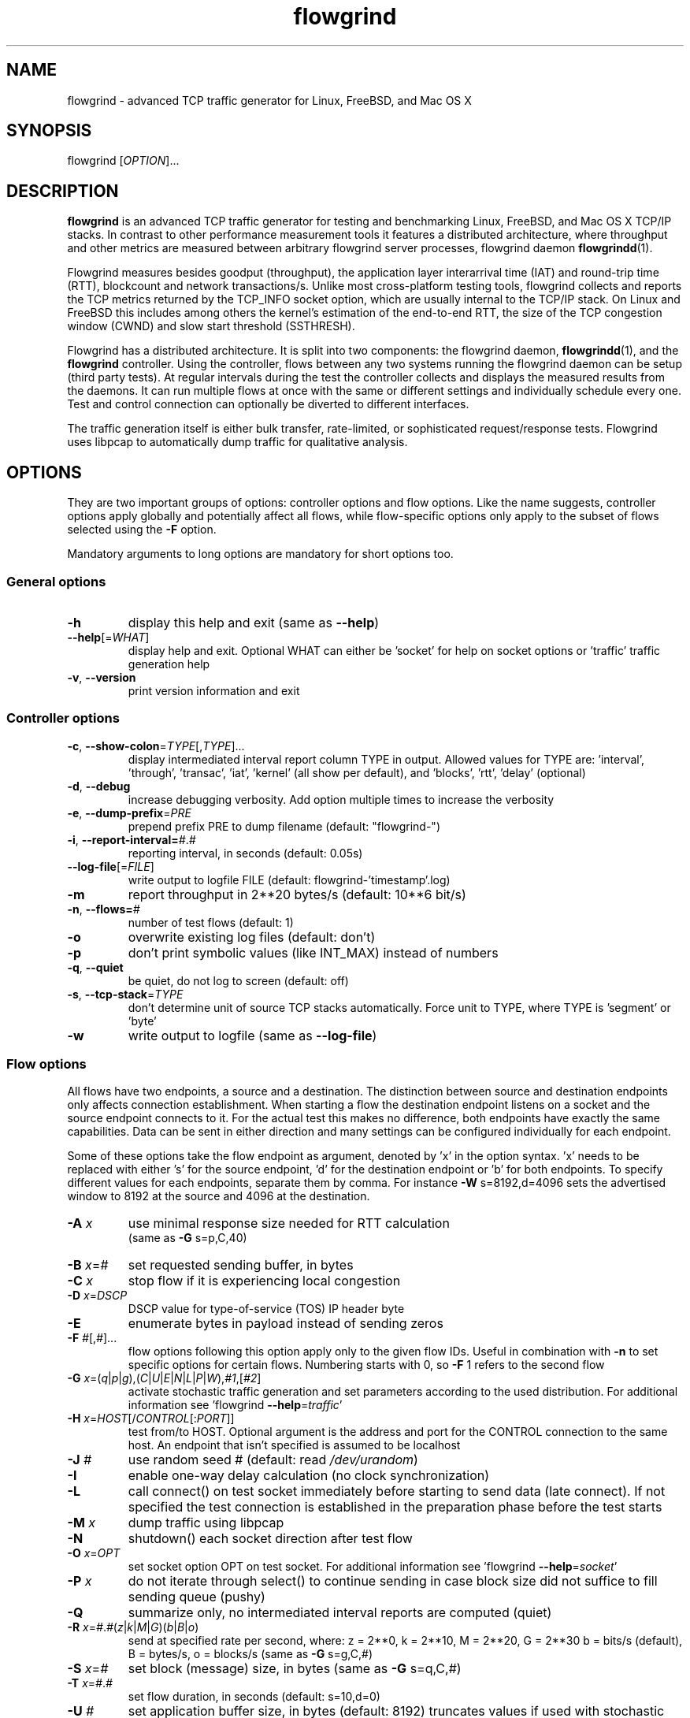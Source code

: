 .TH "flowgrind" "1" "March 2013" "" "Flowgrind Manual"

.SH "NAME"
flowgrind \- advanced TCP traffic generator for Linux, FreeBSD, and Mac OS X

.SH "SYNOPSIS"
flowgrind [\fIOPTION\fR]...

.SH "DESCRIPTION"
\fBflowgrind\fR is an advanced TCP traffic generator for testing and
benchmarking Linux, FreeBSD, and Mac OS X TCP/IP stacks. In contrast to other
performance measurement tools it features a distributed architecture, where
throughput and other metrics are measured between arbitrary flowgrind server
processes, flowgrind daemon \fBflowgrindd\fR(1).

Flowgrind measures besides goodput (throughput), the application layer
interarrival time (IAT) and round-trip time (RTT), blockcount and network
transactions/s. Unlike most cross-platform testing tools, flowgrind collects
and reports the TCP metrics returned by the TCP_INFO socket option, which are
usually internal to the TCP/IP stack. On Linux and FreeBSD this includes among
others the kernel's estimation of the end-to-end RTT, the size of the TCP
congestion window (CWND) and slow start threshold (SSTHRESH).

Flowgrind has a distributed architecture. It is split into two components: the
flowgrind daemon, \fBflowgrindd\fR(1), and the \fBflowgrind\fR controller.
Using the controller, flows between any two systems running the flowgrind
daemon can be setup (third party tests). At regular intervals during the test
the controller collects and displays the measured results from the daemons. It
can run multiple flows at once with the same or different settings and
individually schedule every one. Test and control connection can optionally be
diverted to different interfaces.

The traffic generation itself is either bulk transfer, rate\-limited, or
sophisticated request/response tests. Flowgrind uses libpcap to automatically
dump traffic for qualitative analysis.

.SH "OPTIONS"
They are two important groups of options: controller options and flow options.
Like the name suggests, controller options apply globally and potentially
affect all flows, while flow\-specific options only apply to the subset of
flows selected using the \fB\-F\fR option.

Mandatory arguments to long options are mandatory for short options too.

.SS General options

.TP
\fB\-h\fR
display this help and exit (same as \fB\-\-help\fR)
.TP
\fB\-\-help\fR[=\fIWHAT\fR]
display help and exit. Optional WHAT can either be 'socket' for help on socket
options or 'traffic' traffic generation help
.TP
\fB\-v\fR, \fB\-\-version\fR
print version information and exit

.SS Controller options

.TP
\fB\-c\fR, \fB\-\-show\-colon\fR=\fITYPE\fR[,\fITYPE\fR]...
display intermediated interval report column TYPE in output.  Allowed values
for TYPE are: 'interval', 'through', 'transac', \&'iat', 'kernel' (all show per
default), and 'blocks', 'rtt', \&'delay' (optional)
.TP
\fB\-d\fR, \fB\-\-debug\fR
increase debugging verbosity. Add option multiple times to increase the
verbosity
.TP
\fB\-e\fR, \fB\-\-dump\-prefix\fR=\fIPRE\fR
prepend prefix PRE to dump filename (default: "flowgrind\-")
.TP
\fB\-i\fR, \fB\-\-report\-interval=\fI#\fR.\fI#\fR
reporting interval, in seconds (default: 0.05s)
.TP
\fB\-\-log\-file\fR[=\fIFILE\fR]
write output to logfile FILE (default: flowgrind\-'timestamp'.log)
.TP
\fB\-m\fR
report throughput in 2**20 bytes/s (default: 10**6 bit/s)
.TP
\fB\-n\fR, \fB\-\-flows=\fI#\fR
number of test flows (default: 1)
.TP
\fB\-o\fR
overwrite existing log files (default: don't)
.TP
\fB\-p\fR
don't print symbolic values (like INT_MAX) instead of numbers
.TP
\fB\-q\fR, \fB\-\-quiet\fR
be quiet, do not log to screen (default: off)
.TP
\fB\-s\fR, \fB\-\-tcp\-stack\fR=\fITYPE\f
don't determine unit of source TCP stacks automatically. Force unit to TYPE,
where TYPE is 'segment' or 'byte'
.TP
\fB\-w\fR
write output to logfile (same as \fB\-\-log\-file\fR)

.SS Flow options

All flows have two endpoints, a source and a destination. The distinction
between source and destination endpoints only affects connection establishment.
When starting a flow the destination endpoint listens on a socket and the
source endpoint connects to it. For the actual test this makes no difference,
both endpoints have exactly the same capabilities. Data can be sent in either
direction and many settings can be configured individually for each endpoint.

Some of these options take the flow endpoint as argument, denoted by 'x' in the
option syntax. 'x' needs to be replaced with either 's' for the source
endpoint, 'd' for the destination endpoint or 'b' for both endpoints. To
specify different values for each endpoints, separate them by comma. For
instance \fB\-W\fR s=8192,d=4096 sets the advertised window to 8192 at the
source and 4096 at the destination.

.TP
\fB\-A \fIx\fR
use minimal response size needed for RTT calculation
.br
(same as \fB\-G\fR s=p,C,40)
.TP
\fB\-B \fIx\fR=\fI#\fR 
set requested sending buffer, in bytes
.TP
\fB\-C \fIx\fR
stop flow if it is experiencing local congestion
.TP
\fB\-D \fIx\fR=\fIDSCP\fR
DSCP value for type\-of\-service (TOS) IP header byte
.TP
\fB\-E\fR
enumerate bytes in payload instead of sending zeros
.TP
\fB\-F\fR \fI#\fR[,\fI#\fR]...
flow options following this option apply only to the given flow IDs. Useful in
combination with \fB\-n\fR to set specific options for certain flows. Numbering
starts with 0, so \fB\-F\fR 1 refers to the second flow
.TP
\fB\-G\fR \fIx\fR=(\fIq\fR|\fIp\fR|\fIg\fR),(\fIC\fR|\fIU\fR|\fIE\fR|\fIN\fR|\fIL\fR|\fIP\fR|\fIW\fR),\fI#1\fR,[\fI#2\fR]
activate stochastic traffic generation and set parameters according to the used
distribution. For additional information see 'flowgrind
\fB\-\-help\fR=\fItraffic\fR'
.TP
\fB\-H\fR \fIx\fR=\fIHOST\fR[/\fICONTROL\fR[:\fIPORT\fR]]
test from/to HOST. Optional argument is the address and port for the CONTROL
connection to the same host.  An endpoint that isn't specified is assumed to be
localhost
.TP
\fB\-J \fI#\fR
use random seed # (default: read \fI/dev/urandom\fR)
.TP
\fB\-I\fR
enable one\-way delay calculation (no clock synchronization)
.TP
\fB\-L\fR
call connect() on test socket immediately before starting to send data (late
connect). If not specified the test connection is established in the
preparation phase before the test starts
.TP
\fB\-M\fR \fIx\fR
dump traffic using libpcap
.TP
\fB\-N\fR
shutdown() each socket direction after test flow
.TP
\fB\-O\fR \fIx\fR=\fIOPT\fR
set socket option OPT on test socket. For additional information see 'flowgrind
\fB\-\-help\fR=\fIsocket\fR'
.TP
\fB\-P\fR \fIx\fR
do not iterate through select() to continue sending in case block size did not
suffice to fill sending queue (pushy)
.TP
\fB\-Q\fR
summarize only, no intermediated interval reports are computed (quiet)
.TP
\fB\-R\fR \fIx\fR=\fI#\fR.\fI#\fR(\fIz\fR|\fIk\fR|\fIM\fR|\fIG\fR)(\fIb\fR|\fIB\fR|\fIo\fR)
send at specified rate per second, where: z = 2**0, k = 2**10, M = 2**20, G =
2**30 b = bits/s (default), B = bytes/s, o = blocks/s (same as \fB\-G\fR
s=g,C,#)
.TP
\fB\-S \fIx\fR=\fI#\fR
set block (message) size, in bytes (same as \fB\-G\fR s=q,C,#)
.TP
\fB\-T\fR \fIx\fR=\fI#\fR.\fI#\fR
set flow duration, in seconds (default: s=10,d=0)
.TP
\fB\-U \fI#\fR
set application buffer size, in bytes (default: 8192) truncates values if used
with stochastic traffic generation
.TP
\fB\-W \fIx\fR=\fI#\fR
set requested receiver buffer (advertised window), in bytes
.TP
\fB\-Y \fIx\fR=\fI#\fR.\fI#\fR
set initial delay before the host starts to send, in seconds

.SS Traffic Generation Options

.BR "-G x=[q|p|g],[C|U|E|N|L|P|W],#1,(#2)"

Activate stochastic traffic generation and set parameters
for the chosen distribution.

use distribution for the following flow parameter:

.BR q
request size (in bytes)

.BR p
response size (in bytes)

.BR g
request interpacket gap (in s)

possible distributions:

.BR C
constant (param 1: value, param 2: not used)

.BR U
uniform (param 1: min, param 2: max)

.BR E
exponential (param 1: lamba - lifetime, param 2: not used)

.BR N
normal (param 1: mu \- mean value, param 2: sigma_square \- variance)

.BR P
pareto (param 1: k \- shape, x_min \- scale)

.BR W
weibull (param 1: lambda \- scale, param 2: k \- shape)

.BR L
lognormal (param 1: zeta \- mean value, param 2: sigma \- std dev)

advanced distributions like weibull are only available if flowgrind is compiled
with libgsl support.

.BR \-U " #"
specify a cap for the calculated values for request and
response sizes, needed because the advanced distributed values are
unbounded, but we need to know the buffersize (it's not needed for
constant values or uniform distribution). Values outside the bounds are
recalculated until a valid result occurs but at most 10 times (then
the bound value is used).

.SH "EXAMPLES"

.TP
.B flowgrind
Testing localhost IPv4 TCP performance with default settings, same as flowgrind
-H b=127.0.0.1 -T s=10,d=0

.TP
.B flowgrind -H b=::1/127.0.0.1
Testing localhost IPv6 TCP performance with default settings.

.TP
.B flowgrind \-H s=host1,d=host2
Start bulk TCP transfer with host1 as source and host2 as destination endpoint.
Both endpoints need to be running the flowgrind daemon. The default flow
options are used, with a flow of 10 seconds duration with data sent from the
source to the destination endpoint.

.TP
.B flowgrind \-H s=host1,d=host2 \-T s=0,d=10
Same as the above but instead with a flow sending data for 10 seconds from the
destination to the source endpoint.

.TP
.B flowgrind \-n 2 \-F 0 \-H s=192.168.0.1,d=192.168.0.69 \-F 1 \-H
s=10.0.0.1,d=10.0.0.2 Setup two flows, first flow between 192.168.0.1 and
192.168.0.69, second flow between 10.0.0.1 to 10.0.0.2

.TP
.B flowgrind \-p \-H s=10.0.0.100/192.168.1.100,d=10.0.0.101/192.168.1.101 \-A s
Setup one flow between 10.0.0.100 and 10.0.0.101 and use 192.168.1.x IP
addresses for configuration. Activate minimal response for RTT calculation and
show numerical values.

.TP
.B flowgrind -i 0.001 \-T s=1 | egrep ^S | gnuplot \-persist \-e 'plot """\-"""
using 3:5 with lines title """Throughput"""' Setup one flow over loopback
device and plot the data of the sender with the help of gnuplot.

.TP
.B "flowgrind -G s=q,C,400 -G s=p,N,2000,50 -G s=g,U,0.005,0.01 -U 32000"
.B "q,C,400"
use constant request size of 400 bytes
.B "p,N,2000,50"
use normal distributed response size with mean 2000 bytes and variance 50
.B "g,U,0.005,0.01"
use uniform distributed interpacket gap with min 0.005s and and max 10ms
.B "-U 32000"
truncate block sizes at 32 kbytes (needed for normal distribution)

.SH "Traffic Generation Scenarios"
The following examples demonstrate how Traffic Generation can be used. These
have been incorporated in different tests for flowgrind and have been proven
meaningful.  But as Internet Traffic is diverse, there is no guarantee that
these are appropriate in every situation.

.TP
.B Request Response Style (HTTP)
.TP
This scenario is based on the work in
http://www.3gpp2.org/Public_html/specs/C.R1002-0_v1.0_041221.pdf
.TP
.B "flowgrind -r 42 -M s -G s=q,C,350 -G s=p,L,9055,115.17 -U 100000"
.TP
.B "-r 42"
Use random seed 42 to make measurements reproduceable
.TP
.B "-M s"
Dump traffic on sender side
.TP
.B "-G s=q,C,350"
Use constant requests size 350 bytes..TP
.B "-G s=p,L,9055,115"
Use lognormal distribution with mean 9055 and variance 115 for response size
.TP
.B "-U 100000"
Truncate response at 100 kbytes
.TP
For this scenario we recommened to focus on RTT (lower values are better) and
Network Transactions/s as metric (higher values are btter).

.TP
.B Interactive Session (Telnet)
.TP
This scenario emulates a telnet session.
.TP
.B flowgrind -G s=q,U,40,10000 -G s=q,U,40,10000 -O b=TCP_NODELAY
.TP
.B "-G s=q,U,40,10000 -G s=q,U,40,10000"
Use Uniform distributed request and response size between 40 bytes and 10 kilobytes
.TP
.B "-O b=TCP_NODELAY"
Set socket options TCP_NODELAY as used by telnet applications.
.TP
For this scenario RTT (lower is better) and Network Transactions/s are useful
metrics (higher is better).

.TP
.B Rate Limited (Streaming Media)
.TP
This scenario emulates a video stream transfer with a bitrate of 800 kbit/s.
.TP
.B "flowgrind -G s=q,C,800 -G s=g,N,0.008,0.001"
.TP
Use normal distributed interpacket gap with mean 0.008 and a small variance
(0.001). In conjuction with request size 800 bytes a average bitrate of approx
800 kbit/s is achieved. The variance is added to emulate a variable bitrate
like it's used in todays video codecs.
.TP
For this scenario the IAT (lower is better) and minimal throughput (higher is
better) are interesting metrics.

.SH "OUTPUT COLUMNS"
.TP
.B #
The endpoint, either S for source or D for destination.

.TP
.B ID
The numerical flow identifier.

.TP
.BR begin " and " end
The boundaries of the measuring interval in seconds. The time shown is the
elapsed time since receiving the RPC message to start the test from the daemons
point of view.

.SS Application layer metrics
.TP
.B through
The transmitting goodput of the flow endpoint during this measurement interval,
measured in Mbit/s (default) or MB/s (-m).

.TP
.B transac
The number of successfully received response blocks per second (we call it
network transactions/s).

.TP
.B requ/resp
The number of request and response block sent during this measurement interval
(column disabled by default)

.TP
.BR IAT " and " RTT
The 1\-way and 2\-way block (application layer) delays respectively block IAT
and block RTT. For both delays the minimum and maximum encountered values in
that interval are displayed in addition to the arithmetic mean. If no block
acknowledgement arrived during that report interval, inf is displayed (for
example when no responses are send, if in doubt try -A s)

.SS Kernel metrics (TCP_INFO)
.TP
.B cwnd (tcpi_cwnd)
Size of TCP congestion window in number of segments (Linux) or bytes (FreeBSD).
All TCP specific metrics are obtained from the kernel through the TCP_INFO
socket option at the end of every reporting interval.

.TP
.B ssth (tcpi_snd_sshtresh)
The slowstart threshold of the sender in number of segments (Linux) or bytes
(FreeBSD).

.TP
.BR "uack (tcpi_unacked) " "and" " sack (tcpi_sacked)"
Statistics about the number of unacknowledged and selectively acknowledged
segments. (Linux only)

.TP
.B lost (tcpi_lost)
Number of segments assumed lost at the end of the reporting interval. (Linux
only)

.TP
.B retr (tcpi_retrans)
Number of unacknowledged retransmitted segments. (Linux only)

.TP
.B tret (tcpi_retransmits)
Number of retransmissions of the same segment due a retransmission timeout.
(Linux only)

.TP
.B fack (tcpi_fackets)
Number of segments between SND.UNA and the highest selectively acknowledged
sequence number. (Linux only)

.TP
.B reor (tcpi_reordering)
Segment reordering metric. The Linux kernel can detect and cope with reordering
without loss of performance if the distance a segment gets displaced does not
exceed the reordering metric. (Linux only)

.TP
.BR "rtt (tcpi_rtt) " "and" " rttvar (tcpi_rttvar)"
TCP round\-trip time and its variance given in ms.

.TP
.B rto (tcpi_rto)
The retransmission timeout given in ms.

.TP
.B bkof (tcpi_backoff)
Number of backoffs. (Linux only)

.TP
.B ca state (tcpi_ca_state)
Internal state of congestion control state machine as implemented in the Linux
kernel. Can be one of open, disorder, cwr, recovery or loss. (Linux only)

.RS 8

.TP
.B Open
is the normal state. It indicates that there are no issues with the connection.

.TP
.B Disorder
is similar to Open but is entered upon receiving duplicate ACKs or selective
acknowledgements as special attention might be needed in the near future.

.TP
.B CWR
is entered when the size of the congestion window got lowered due to receiving
an ICMP Source Quench message or a notification from Explicit Congestion
Notification (ECN).

.TP
.B Recovery
indicates that the congestion window got lowered and a segment is fast\-retransmitted.

.TP
.B Loss
is entered if the RTO expires. Again the size of the congestion window got
lowered in this state.  .RE

.TP
.BR smss " and " pmtu
Sender maximum segment size and path maximum transmission unit in bytes.

.SS Internal flowgrind state (only enabled in debug builds)
.TP
.B status
The state of the flow inside flowgrind for diagnostic purposes. It is a tuple
of two values, the first for sending and the second for receiving. Ideally the
states of both the source and destination endpoints of a flow should be
symmetrical but since they are not synchronized they may not change at the same
time. The possible values are:

.RS 8

.TP
.B c
Direction completed sending/receiving.

.TP
.B d
Waiting for initial delay.

.TP
.B f
Fault state.

.TP
.B l
Active state, nothing yet transmitted or received.

.TP
.B n
Normal activity, some data got transmitted or received.

.TP
.B o
Flow has zero duration in that direction, no data is going to be exchanged.
.RE

.SH "PLOTTING DATA"
.PP
Output of Flowgrind is
.BR gnuplot
compatible, so you can easily plot the flowlogs generated by flowgrind (e.g.
with the \-w option).


.SH "BUGS"
.PP
Numerical
.B IPv6
control connections may not work correctly if the flowgrind daemon was compiled
against an older version of libxmlrpc, because the libxmlrpc server is stumbling
about the colons in the HTTP host header.

.PP
Not all kernel statistics are available on
.B FreeBSD.
Those will be always displayed as zero (or in case of ca state as "open").

.PP
.B If you have found a bug,
please report it here: https://github.com/flowgrind/flowgrind/issues

.SH "SEE ALSO"
flowgrindd(1),
flowgrind\-stop(1),
gnuplot(1)

